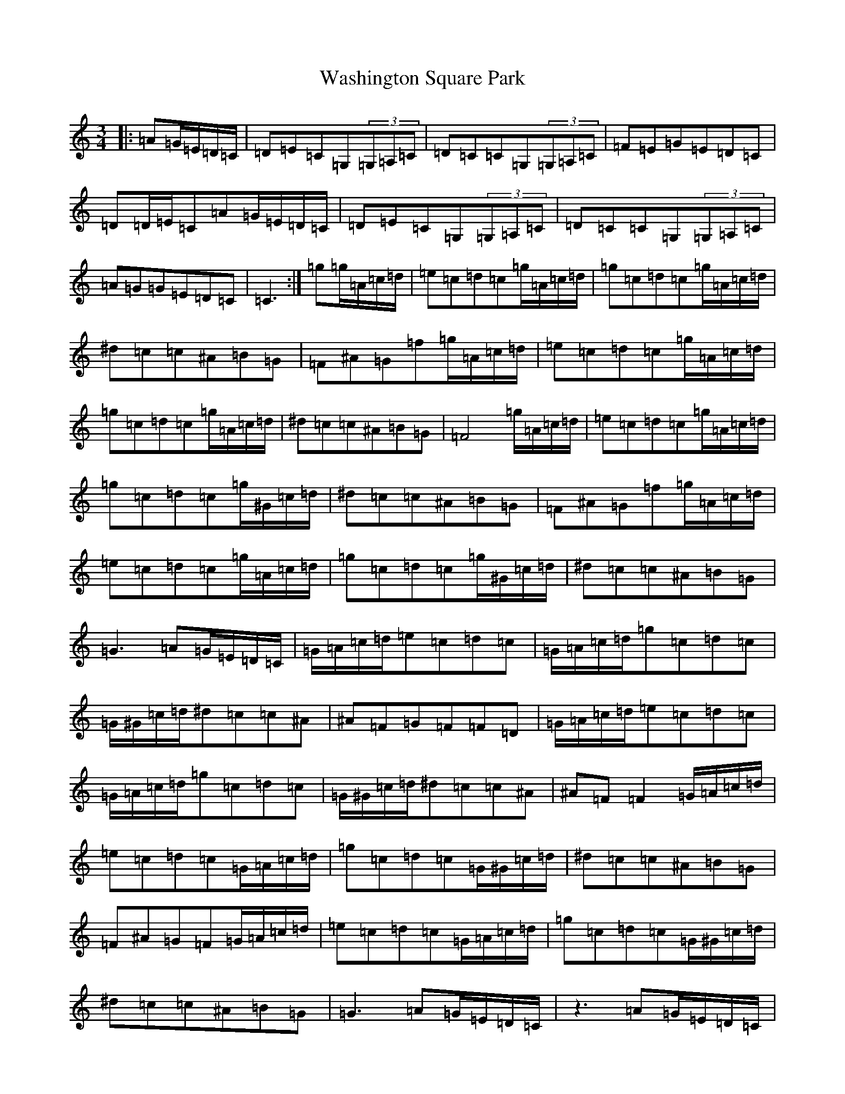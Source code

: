 X: 22126
T: Washington Square Park
S: https://thesession.org/tunes/8915#setting8915
Z: E Major
R: mazurka
M: 3/4
L: 1/8
K: C Major
|:=A=G/2=E/2=D/2=C/2|=D=E=C=G,(3=G,=A,=C|=D=C=C=G,(3=G,=A,=C|=F=E=G=E=D=C|=D=D/2=E/2=C=A=G/2=E/2=D/2=C/2|=D=E=C=G,(3=G,=A,=C|=D=C=C=G,(3=G,=A,=C|=A=G=G=E=D=C|=C3:|=g=g/2=A/2=c/2=d/2|=e=c=d=c=g/2=A/2=c/2=d/2|=g=c=d=c=g/2=A/2=c/2=d/2|^d=c=c^A=B=G|=F^A=G=f=g/2=A/2=c/2=d/2|=e=c=d=c=g/2=A/2=c/2=d/2|=g=c=d=c=g/2=A/2=c/2=d/2|^d=c=c^A=B=G|=F4=g/2=A/2=c/2=d/2|=e=c=d=c=g/2=A/2=c/2=d/2|=g=c=d=c=g/2^G/2=c/2=d/2|^d=c=c^A=B=G|=F^A=G=f=g/2=A/2=c/2=d/2|=e=c=d=c=g/2=A/2=c/2=d/2|=g=c=d=c=g/2^G/2=c/2=d/2|^d=c=c^A=B=G|=G3=A=G/2=E/2=D/2=C/2|=G/2=A/2=c/2=d/2=e=c=d=c|=G/2=A/2=c/2=d/2=g=c=d=c|=G/2^G/2=c/2=d/2^d=c=c^A|^A=F=G=F=F=D|=G/2=A/2=c/2=d/2=e=c=d=c|=G/2=A/2=c/2=d/2=g=c=d=c|=G/2^G/2=c/2=d/2^d=c=c^A|^A=F=F2=G/2=A/2=c/2=d/2|=e=c=d=c=G/2=A/2=c/2=d/2|=g=c=d=c=G/2^G/2=c/2=d/2|^d=c=c^A=B=G|=F^A=G=F=G/2=A/2=c/2=d/2|=e=c=d=c=G/2=A/2=c/2=d/2|=g=c=d=c=G/2^G/2=c/2=d/2|^d=c=c^A=B=G|=G3=A=G/2=E/2=D/2=C/2|z3=A=G/2=E/2=D/2=C/2|=g=c=d=c=G/2^G/2=c/2=d/2|=g=c=d=c=G/2=A/2=c/2=d/2|^d=c=c^A=B=G|=F^A=G=F=G/2=A/2=c/2=d/2|=g=c=d=c=G/2^G/2=c/2=d/2|=g=c=d=c=G/2=A/2=c/2=d/2|^d=c=c^A=B=G|=F4=G/2=A/2=c/2=d/2|=e=c=d=c=G/2=A/2=c/2=d/2|=g=c=d=c=G/2=A/2=c/2=d/2|=f=c=c=B=B=G|=G4=G/2=A/2=c/2=d/2|=e=c=d=c=g/2=A/2=c/2=d/2|=g=c=d=c=G/2=A/2=c/2=d/2|=e=c=c=A=A=G|